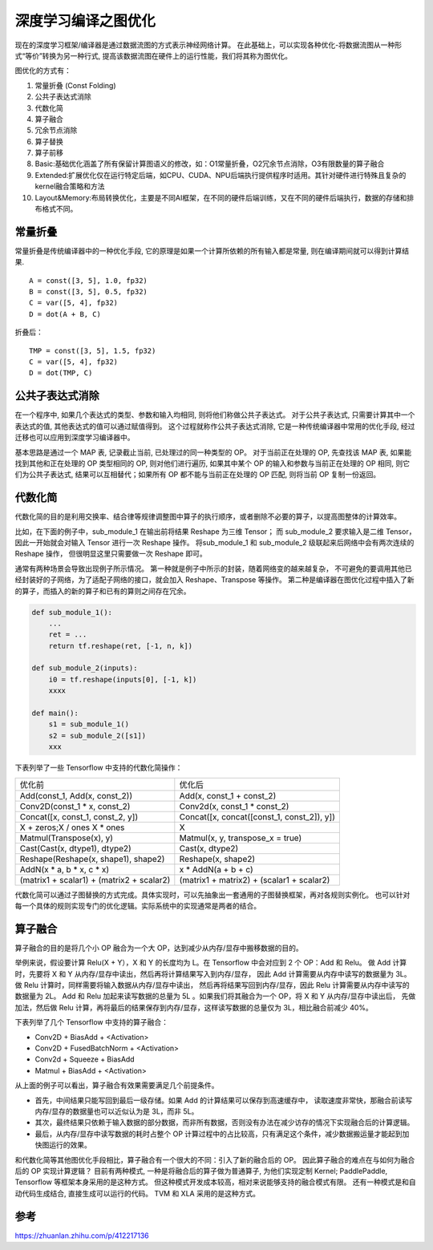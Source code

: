 深度学习编译之图优化
=================================
现在的深度学习框架/编译器是通过数据流图的方式表示神经网络计算。
在此基础上，可以实现各种优化-将数据流图从一种形式“等价”转换为另一种行式, 
提高该数据流图在硬件上的运行性能，我们将其称为图优化。


图优化的方式有：

1. 常量折叠 (Const Folding)
2. 公共子表达式消除
3. 代数化简
4. 算子融合
5. 冗余节点消除
6. 算子替换
7. 算子前移


8. Basic:基础优化涵盖了所有保留计算图语义的修改，如：O1常量折叠，O2冗余节点消除，O3有限数量的算子融合
9. Extended:扩展优化仅在运行特定后端，如CPU、CUDA、NPU后端执行提供程序时适用。其针对硬件进行特殊且复杂的kernel融合策略和方法
10. Layout&Memory:布局转换优化，主要是不同AI框架，在不同的硬件后端训练，又在不同的硬件后端执行，数据的存储和排布格式不同。


常量折叠
-------------------
常量折叠是传统编译器中的一种优化手段, 它的原理是如果一个计算所依赖的所有输入都是常量, 则在编译期间就可以得到计算结果. 

:: 

    A = const([3, 5], 1.0, fp32)
    B = const([3, 5], 0.5, fp32)
    C = var([5, 4], fp32)
    D = dot(A + B, C)

折叠后：

:: 

    TMP = const([3, 5], 1.5, fp32)
    C = var([5, 4], fp32)
    D = dot(TMP, C)

公共子表达式消除
----------------------------
在一个程序中, 如果几个表达式的类型、参数和输入均相同, 则将他们称做公共子表达式。 
对于公共子表达式, 只需要计算其中一个表达式的值, 其他表达式的值可以通过赋值得到。
这个过程就称作公共子表达式消除, 它是一种传统编译器中常用的优化手段, 经过迁移也可以应用到深度学习编译器中。

基本思路是通过一个 MAP 表, 记录截止当前, 已处理过的同一种类型的 OP。 
对于当前正在处理的 OP, 先查找该 MAP 表, 如果能找到其他和正在处理的 OP 类型相同的 OP, 
则对他们进行遍历, 如果其中某个 OP 的输入和参数与当前正在处理的 OP 相同, 则它们为公共子表达式, 
结果可以互相替代；如果所有 OP 都不能与当前正在处理的 OP 匹配, 则将当前 OP 复制一份返回。

代数化简
------------------
代数化简的目的是利用交换率、结合律等规律调整图中算子的执行顺序，或者删除不必要的算子，以提高图整体的计算效率。

比如，在下面的例子中，sub_module_1 在输出前将结果 Reshape 为三维 Tensor；
而 sub_module_2 要求输入是二维 Tensor，因此一开始就会对输入 Tensor 进行一次 Reshape 操作。
将sub_module_1 和 sub_module_2 级联起来后网络中会有两次连续的 Reshape 操作，
但很明显这里只需要做一次 Reshape 即可。

通常有两种场景会导致出现例子所示情况。
第一种就是例子中所示的封装，随着网络变的越来越复杂，
不可避免的要调用其他已经封装好的子网络，为了适配子网络的接口，就会加入 Reshape、Transpose 等操作。
第二种是编译器在图优化过程中插入了新的算子，而插入的新的算子和已有的算则之间存在冗余。

.. code-block:: python 

    def sub_module_1():
        ...
        ret = ...
        return tf.reshape(ret, [-1, n, k])

    def sub_module_2(inputs):
        i0 = tf.reshape(inputs[0], [-1, k])
        xxxx

    def main():
        s1 = sub_module_1()
        s2 = sub_module_2([s1])
        xxx

下表列举了一些 Tensorflow 中支持的代数化简操作：

+-------------------------------------------+--------------------------------------------+
| 优化前                                    | 优化后                                     |
+-------------------------------------------+--------------------------------------------+
| Add(const_1, Add(x, const_2))             | Add(x, const_1 + const_2)                  |
+-------------------------------------------+--------------------------------------------+
| Conv2D(const_1 * x, const_2)              | Conv2d(x, const_1 * const_2)               |
+-------------------------------------------+--------------------------------------------+
| Concat([x, const_1, const_2, y])          | Concat([x, concat([const_1, const_2]), y]) |
+-------------------------------------------+--------------------------------------------+
| X + zeros;X / ones X * ones               | X                                          |
+-------------------------------------------+--------------------------------------------+
| Matmul(Transpose(x), y)                   | Matmul(x, y, transpose_x = true)           |
+-------------------------------------------+--------------------------------------------+
| Cast(Cast(x, dtype1), dtype2)             | Cast(x, dtype2)                            |
+-------------------------------------------+--------------------------------------------+
| Reshape(Reshape(x, shape1), shape2)       | Reshape(x, shape2)                         |
+-------------------------------------------+--------------------------------------------+
| AddN(x * a, b * x, c * x)                 | x * AddN(a + b + c)                        |
+-------------------------------------------+--------------------------------------------+
| (matrix1 + scalar1) + (matrix2 + scalar2) | (matrix1 + matrix2) + (scalar1 + scalar2)  |
+-------------------------------------------+--------------------------------------------+

代数化简可以通过子图替换的方式完成。具体实现时，可以先抽象出一套通用的子图替换框架，再对各规则实例化。
也可以针对每一个具体的规则实现专门的优化逻辑。实际系统中的实现通常是两者的结合。

算子融合
-----------------
算子融合的目的是将几个小 OP 融合为一个大 OP，达到减少从内存/显存中搬移数据的目的。

举例来说，假设要计算 Relu(X + Y），X 和 Y 的长度均为 L。在 Tensorflow 中会对应到 2 个 OP：Add 和 Relu。
做 Add 计算时，先要将 X 和 Y 从内存/显存中读出，然后再将计算结果写入到内存/显存，
因此 Add 计算需要从内存中读写的数据量为 3L。做 Relu 计算时，同样需要将输入数据从内存/显存中读出，
然后再将结果写回到内存/显存，因此 Relu 计算需要从内存中读写的数据量为 2L。
Add 和 Relu 加起来读写数据的总量为 5L 。如果我们将其融合为一个 OP，将 X 和 Y 从内存/显存中读出后，
先做加法，然后做 Relu 计算，再将最后的结果保存到内存/显存，这样读写数据的总量仅为 3L，相比融合前减少 40%。

下表列举了几个 Tensorflow 中支持的算子融合：

* Conv2D + BiasAdd + <Activation>
* Conv2D + FusedBatchNorm + <Activation>
* Conv2d + Squeeze + BiasAdd
* Matmul + BiasAdd + <Activation>

从上面的例子可以看出，算子融合有效果需要满足几个前提条件。

- 首先，中间结果只能写回到最后一级存储。如果 Add 的计算结果可以保存到高速缓存中，
  读取速度非常快，那融合前读写内存/显存的数据量也可以近似认为是 3L，而非 5L。
- 其次，最终结果只依赖于输入数据的部分数据，而非所有数据，否则没有办法在减少访存的情况下实现融合后的计算逻辑。
- 最后，从内存/显存中读写数据的耗时占整个 OP 计算过程中的占比较高，只有满足这个条件，减少数据搬运量才能起到加快图运行的效果。

和代数化简等其他图优化手段相比，算子融合有一个很大的不同：引入了新的融合后的 OP。
因此算子融合的难点在与如何为融合后的 OP 实现计算逻辑？
目前有两种模式, 一种是将融合后的算子做为普通算子, 为他们实现定制 Kernel; PaddlePaddle, Tensorflow 等框架本身采用的是这种方式。 
但这种模式开发成本较高，相对来说能够支持的融合模式有限。 
还有一种模式是和自动代码生成结合, 直接生成可以运行的代码。 TVM 和 XLA 采用的是这种方式。


参考
------------
https://zhuanlan.zhihu.com/p/412217136
